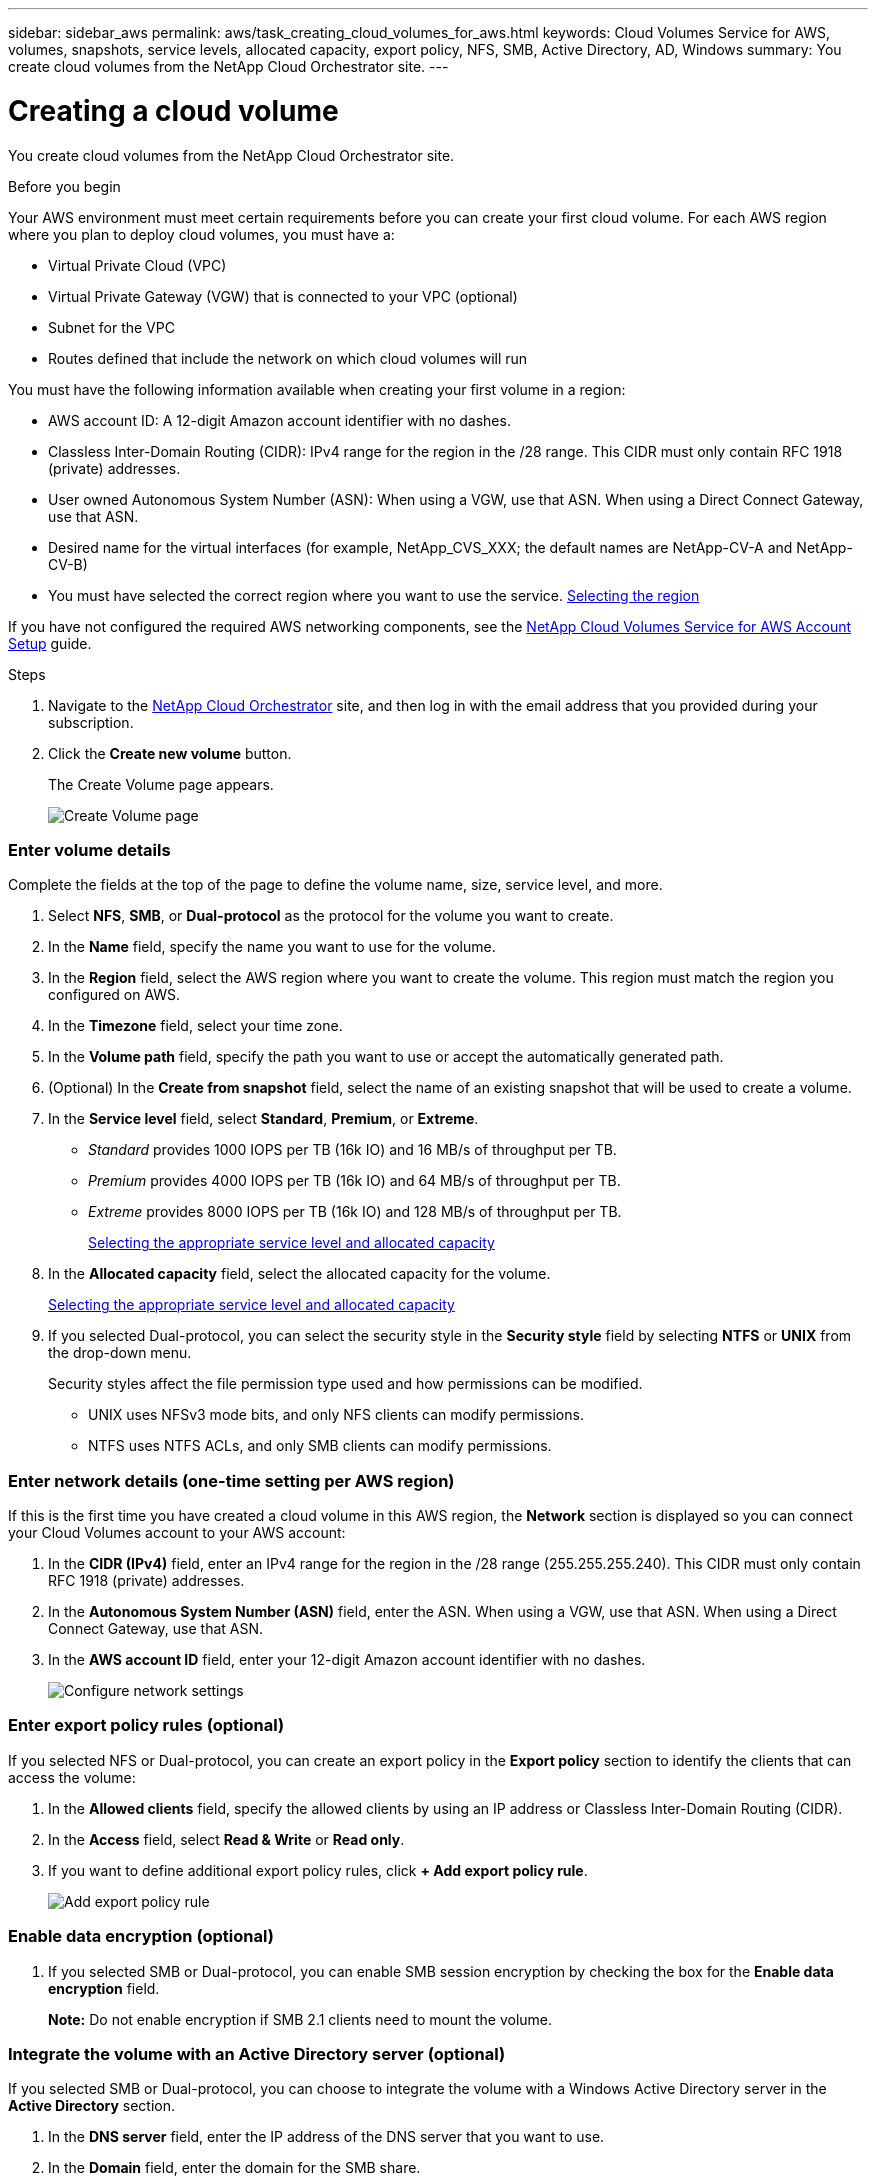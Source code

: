---
sidebar: sidebar_aws
permalink: aws/task_creating_cloud_volumes_for_aws.html
keywords: Cloud Volumes Service for AWS, volumes, snapshots, service levels, allocated capacity, export policy, NFS, SMB, Active Directory, AD, Windows
summary: You create cloud volumes from the NetApp Cloud Orchestrator site.
---

= Creating a cloud volume
:hardbreaks:
:nofooter:
:icons: font
:linkattrs:
:imagesdir: ./media/


[.lead]
You create cloud volumes from the NetApp Cloud Orchestrator site.

.Before you begin

Your AWS environment must meet certain requirements before you can create your first cloud volume. For each AWS region where you plan to deploy cloud volumes, you must have a:

* Virtual Private Cloud (VPC)
* Virtual Private Gateway (VGW) that is connected to your VPC (optional)
* Subnet for the VPC
* Routes defined that include the network on which cloud volumes will run

You must have the following information available when creating your first volume in a region:

* AWS account ID: A 12-digit Amazon account identifier with no dashes.
* Classless Inter-Domain Routing (CIDR): IPv4 range for the region in the /28 range. This CIDR must only contain RFC 1918 (private) addresses.
* User owned Autonomous System Number (ASN): When using a VGW, use that ASN. When using a Direct Connect Gateway, use that ASN.
*	Desired name for the virtual interfaces (for example, NetApp_CVS_XXX; the default names are NetApp-CV-A and NetApp-CV-B)
* You must have selected the correct region where you want to use the service.  link:task_selecting_region.html[Selecting the region]

If you have not configured the required AWS networking components, see the link:media/cvs_aws_account_setup.pdf[NetApp Cloud Volumes Service for AWS Account Setup] guide.

.Steps

. Navigate to the https://cds-aws-bundles.netapp.com/storage/volumes[NetApp Cloud Orchestrator^] site, and then log in with the email address that you provided during your subscription.
. Click the *Create new volume* button.
+
The Create Volume page appears.
+
image::diagram_create_volume_1.png[Create Volume page]

=== Enter volume details

Complete the fields at the top of the page to define the volume name, size, service level, and more.

. Select *NFS*, *SMB*, or *Dual-protocol* as the protocol for the volume you want to create.
. In the *Name* field, specify the name you want to use for the volume.
. In the  *Region* field, select the AWS region where you want to create the volume. This region must match the region you configured on AWS.
. In the *Timezone* field, select your time zone.
. In the *Volume path* field, specify the path you want to use or accept the automatically generated path.
. (Optional) In the *Create from snapshot* field, select the name of an existing snapshot that will be used to create a volume.
. In the *Service level* field, select *Standard*, *Premium*, or *Extreme*.
+
** _Standard_ provides 1000 IOPS per TB (16k IO) and 16 MB/s of throughput per TB.
** _Premium_ provides 4000 IOPS per TB (16k IO) and 64 MB/s of throughput per TB.
** _Extreme_ provides 8000 IOPS per TB (16k IO) and 128 MB/s of throughput per TB.
+
link:reference_selecting_service_level_and_quota.html[Selecting the appropriate service level and allocated capacity]
. In the *Allocated capacity* field, select the allocated capacity for the volume.
+
link:reference_selecting_service_level_and_quota.html[Selecting the appropriate service level and allocated capacity]
. If you selected Dual-protocol, you can select the security style in the *Security style* field by selecting *NTFS* or *UNIX* from the drop-down menu.
+
Security styles affect the file permission type used and how permissions can be modified.
+
** UNIX uses NFSv3 mode bits, and only NFS clients can modify permissions.
** NTFS uses NTFS ACLs, and only SMB clients can modify permissions.

=== Enter network details (one-time setting per AWS region)

If this is the first time you have created a cloud volume in this AWS region, the *Network* section is displayed so you can connect your Cloud Volumes account to your AWS account:

. In the *CIDR (IPv4)* field, enter an IPv4 range for the region in the /28 range (255.255.255.240). This CIDR must only contain RFC 1918 (private) addresses.
. In the *Autonomous System Number (ASN)* field, enter the ASN. When using a VGW, use that ASN. When using a Direct Connect Gateway, use that ASN.
. In the *AWS account ID* field, enter your 12-digit Amazon account identifier with no dashes.
+
image::diagram_create_volume_network.png[Configure network settings]

=== Enter export policy rules (optional)

If you selected NFS or Dual-protocol, you can create an export policy in the *Export policy* section to identify the clients that can access the volume:

. In the *Allowed clients* field, specify the allowed clients by using an IP address or Classless Inter-Domain Routing (CIDR).
. In the *Access* field, select *Read & Write* or *Read only*.
. If you want to define additional export policy rules, click *+ Add export policy rule*.
+
image::diagram_create_volume_4.png[Add export policy rule]

=== Enable data encryption (optional)

. If you selected SMB or Dual-protocol, you can enable SMB session encryption by checking the box for the *Enable data encryption* field.
+
*Note:* Do not enable encryption if SMB 2.1 clients need to mount the volume.

=== Integrate the volume with an Active Directory server (optional)

If you selected SMB or Dual-protocol, you can choose to integrate the volume with a Windows Active Directory server in the *Active Directory* section.

. In the *DNS server* field, enter the IP address of the DNS server that you want to use.
. In the *Domain* field, enter the domain for the SMB share.
. In the *NetBIOS* field, enter a NetBIOS name for the SMB server that will be created.
. In the *Username* field, enter a username for your Active Directory server.
+
You can use any username that is authorized to create machine accounts in the Active Directory domain to which you are joining the SMB server.
. In the *Password* field, enter the password for the AD username that you specified in Username.
+
image::diagram_create_volume_ad.png[Active Directory]
+
IMPORTANT: You should follow the guidance on AWS security group settings to enable cloud volumes to integrate with Windows Active Directory servers correctly.
<<reference_security_groups_windows_ad_servers.adoc#,AWS security group settings for Windows AD servers>>

=== Create a Snapshot policy (optional)

If you want to create a snapshot policy for this volume, enter the details in the *Snapshot policy* section:

. Select the snapshot frequency: *Hourly*, *Daily*, *Weekly*, or *Monthly*.
. Select the number of snapshots to keep.
. Select the time when the snapshot should be taken:
*	Select *Minute* for hourly snapshots.
*	Select *Hour* and *Minute* for daily snapshots.
*	Select *Weekday(s)*, *Hour*, and *Minutes* for weekly snapshots.
*	Select *Day(s)* of month, *Hour*, and *Minutes* for monthly snapshots.
+
You can create additional snapshot policies by repeating the steps above.
+
image::diagram_snapshot_policy_1.png[Snapshot policy]

=== Create the volume
. Scroll down to the bottom of the page and click *Create Volume*.
+
If you have previously created a cloud volume in this region, the new volume appears in the Volumes page.
+
If this is the first cloud volume you have created in this AWS region and you have entered the networking information in the Networking section of this page, a Progress dialog is displayed that identifies the next steps you must follow to connect the volume with AWS interfaces.
+
image:diagram_create_volume_interfaces_dialog.png[Accept virtual interfaces dialog]
+
. Accept the virtual interfaces as described in the link:media/cvs_aws_account_setup.pdf[NetApp Cloud Volumes Service for AWS Account Setup] guide. You must perform this task within 10 minutes or the system may time out.
+
If the interfaces do not appear within 10 minutes there may be a configuration issue; in which case you should contact support.
+
After the interfaces and other networking components are created, the volume you created appears in the Volumes page and the Actions field is listed as Available.
image:diagram_create_volume_3.png[A volume is created]

.After you finish
Continue with <<task_mounting_cloud_volumes_for_aws.adoc#,Mounting a cloud volume>>.
